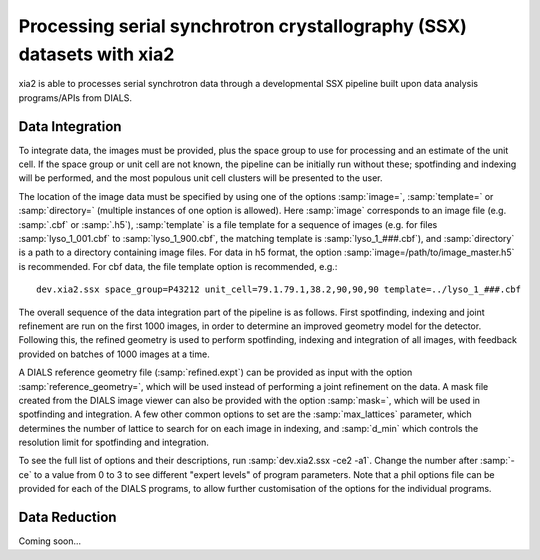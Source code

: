 ++++++++++++++++++++++++++++++++++++++++++++++++++++++++++++++++++++++
Processing serial synchrotron crystallography (SSX) datasets with xia2
++++++++++++++++++++++++++++++++++++++++++++++++++++++++++++++++++++++

xia2 is able to processes serial synchrotron data through a developmental SSX
pipeline built upon data analysis programs/APIs from DIALS.

----------------
Data Integration
----------------
To integrate data, the images must be provided, plus the space group to use for
processing and an estimate of the unit cell.
If the space group or unit cell are not known, the pipeline can be initially
run without these; spotfinding and indexing will be performed, and the most
populous unit cell clusters will be presented to the user.

The location of the image data must be specified by using one of the options
:samp:`image=`, :samp:`template=` or :samp:`directory=` (multiple instances of
one option is allowed). Here :samp:`image` corresponds to an image file
(e.g. :samp:`.cbf` or :samp:`.h5`), :samp:`template` is a file template for a
sequence of images (e.g. for files :samp:`lyso_1_001.cbf` to :samp:`lyso_1_900.cbf`, the matching
template is :samp:`lyso_1_###.cbf`), and :samp:`directory` is a path to a
directory containing image files.
For data in h5 format, the option :samp:`image=/path/to/image_master.h5` is recommended.
For cbf data, the file template option is recommended, e.g.::

    dev.xia2.ssx space_group=P43212 unit_cell=79.1.79.1,38.2,90,90,90 template=../lyso_1_###.cbf

The overall sequence of the data integration part of the pipeline is as follows.
First spotfinding, indexing and joint refinement are run on the first 1000 images,
in order to determine an improved geometry model for the detector. Following this,
the refined geometry is used to perform spotfinding, indexing and integration of
all images, with feedback provided on batches of 1000 images at a time.

A DIALS reference geometry file (:samp:`refined.expt`) can be provided as input
with the option :samp:`reference_geometry=`, which will be used instead of
performing a joint refinement on the data. A mask file created from the DIALS
image viewer can also be provided with the option :samp:`mask=`, which will be
used in spotfinding and integration. A few other common options to set are the
:samp:`max_lattices` parameter, which determines the number of lattice to search
for on each image in indexing, and :samp:`d_min` which controls the resolution
limit for spotfinding and integration.

To see the full list of options and their descriptions, run :samp:`dev.xia2.ssx -ce2 -a1`.
Change the number after :samp:`-ce` to a value from 0 to 3 to see different
"expert levels" of program parameters. Note that a phil options file can be
provided for each of the DIALS programs, to allow further customisation of the
options for the individual programs.

--------------
Data Reduction
--------------

Coming soon...
